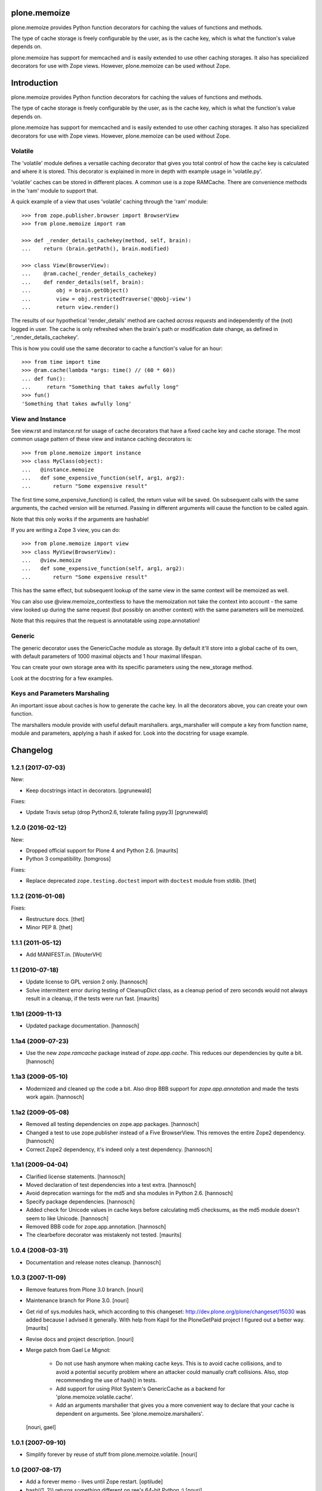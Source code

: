 plone.memoize
=============

.. image:: https://travis-ci.org/plone/plone.memoize.svg?branch=master
       :target: https://travis-ci.org/plone/plone.memoize

plone.memoize provides Python function decorators for caching the
values of functions and methods.

The type of cache storage is freely configurable by the user, as is
the cache key, which is what the function's value depends on.

plone.memoize has support for memcached and is easily extended to use
other caching storages.  It also has specialized decorators for use
with Zope views.  However, plone.memoize can be used without Zope.

Introduction
============

plone.memoize provides Python function decorators for caching the values of functions and methods.

The type of cache storage is freely configurable by the user, as is the cache key, which is what the function's value depends on.

plone.memoize has support for memcached and is easily extended to use other caching storages.
It also has specialized decorators for use with Zope views.
However, plone.memoize can be used without Zope.


Volatile
--------

The 'volatile' module defines a versatile caching decorator that gives you total control of how the cache key is calculated and where it is stored.
This decorator is explained in more in depth with example usage in 'volatile.py'.

'volatile' caches can be stored in different places.
A common use is a zope RAMCache.
There are convenience methods in the 'ram' module to support that.

A quick example of a view that uses 'volatile' caching through the 'ram' module::

    >>> from zope.publisher.browser import BrowserView
    >>> from plone.memoize import ram

    >>> def _render_details_cachekey(method, self, brain):
    ...    return (brain.getPath(), brain.modified)

    >>> class View(BrowserView):
    ...    @ram.cache(_render_details_cachekey)
    ...    def render_details(self, brain):
    ...        obj = brain.getObject()
    ...        view = obj.restrictedTraverse('@@obj-view')
    ...        return view.render()

The results of our hypothetical 'render_details' method are cached *across requests* and independently of the (not) logged in user.
The cache is only refreshed when the brain's path or modification date change, as defined in '_render_details_cachekey'.

This is how you could use the same decorator to cache a function's value for an hour::

    >>> from time import time
    >>> @ram.cache(lambda *args: time() // (60 * 60))
    ... def fun():
    ...     return "Something that takes awfully long"
    >>> fun()
    'Something that takes awfully long'


View and Instance
-----------------

See view.rst and instance.rst for usage of cache decorators that have a fixed cache key and cache storage.
The most common usage pattern of these view and instance caching decorators is::

    >>> from plone.memoize import instance
    >>> class MyClass(object):
    ...   @instance.memoize
    ...   def some_expensive_function(self, arg1, arg2):
    ...       return "Some expensive result"

The first time some_expensive_function() is called, the return value will be saved.
On subsequent calls with the same arguments, the cached version will be returned.
Passing in different arguments will cause the function to be called again.

Note that this only works if the arguments are hashable!

If you are writing a Zope 3 view, you can do::

    >>> from plone.memoize import view
    >>> class MyView(BrowserView):
    ...   @view.memoize
    ...   def some_expensive_function(self, arg1, arg2):
    ...       return "Some expensive result"

This has the same effect, but subsequent lookup of the same view in the same context will be memoized as well.

You can also use @view.memoize_contextless to have the memoization not take the context into account - the same view looked up during the same request (but possibly on another context) with the same parameters will be memoized.

Note that this requires that the request is annotatable using zope.annotation!


Generic
-------

The generic decorator uses the GenericCache module as storage.
By default it'll store into a global cache of its own, with default parameters of 1000 maximal objects and 1 hour maximal lifespan.

You can create your own storage area with its specific parameters using the new_storage method.

Look at the docstring for a few examples.


Keys and Parameters Marshaling
------------------------------

An important issue about caches is how to generate the cache key.
In all the decorators above, you can create your own function.

The marshallers module provide with useful default marshallers.
args_marshaller will compute a key from function name, module and parameters, applying a hash if asked for.
Look into the docstring for usage example.


Changelog
=========

1.2.1 (2017-07-03)
------------------

New:

- Keep docstrings intact in decorators.
  [pgrunewald]

Fixes:

- Update Travis setup (drop Python2.6, tolerate failing pypy3)
  [pgrunewald]


1.2.0 (2016-02-12)
------------------

New:

- Dropped official support for Plone 4 and Python 2.6.  [maurits]

- Python 3 compatibility.  [tomgross]

Fixes:

- Replace deprecated ``zope.testing.doctest`` import with ``doctest`` module
  from stdlib.
  [thet]


1.1.2 (2016-01-08)
------------------

Fixes:

- Restructure docs.
  [thet]

- Minor PEP 8.
  [thet]


1.1.1 (2011-05-12)
------------------

- Add MANIFEST.in.
  [WouterVH]


1.1 (2010-07-18)
----------------

- Update license to GPL version 2 only.
  [hannosch]

- Solve intermittent error during testing of CleanupDict class, as a
  cleanup period of zero seconds would not always result in a cleanup,
  if the tests were run fast.
  [maurits]


1.1b1 (2009-11-13
------------------

- Updated package documentation.
  [hannosch]


1.1a4 (2009-07-23)
------------------

- Use the new `zope.ramcache` package instead of `zope.app.cache`. This
  reduces our dependencies by quite a bit.
  [hannosch]


1.1a3 (2009-05-10)
------------------

- Modernized and cleaned up the code a bit. Also drop BBB support for
  `zope.app.annotation` and made the tests work again.
  [hannosch]


1.1a2 (2009-05-08)
------------------

- Removed all testing dependencies on zope.app packages.
  [hannosch]

- Changed a test to use zope.publisher instead of a Five BrowserView. This
  removes the entire Zope2 dependency.
  [hannosch]

- Correct Zope2 dependency, it's indeed only a test dependency.
  [hannosch]


1.1a1 (2009-04-04)
------------------

- Clarified license statements.
  [hannosch]

- Moved declaration of test dependencies into a test extra.
  [hannosch]

- Avoid deprecation warnings for the md5 and sha modules in Python 2.6.
  [hannosch]

- Specify package dependencies.
  [hannosch]

- Added check for Unicode values in cache keys before calculating md5
  checksums, as the md5 module doesn't seem to like Unicode.
  [hannosch]

- Removed BBB code for zope.app.annotation.
  [hannosch]

- The clearbefore decorator was mistakenly not tested.
  [maurits]


1.0.4 (2008-03-31)
------------------

- Documentation and release notes cleanup.
  [hannosch]


1.0.3 (2007-11-09)
------------------

- Remove features from Plone 3.0 branch.
  [nouri]

- Maintenance branch for Plone 3.0.
  [nouri]

- Get rid of sys.modules hack, which according to this changeset:
  http://dev.plone.org/plone/changeset/15030
  was added because I advised it generally.  With help from Kapil for
  the PloneGetPaid project I figured out a better way.
  [maurits]

- Revise docs and project description.
  [nouri]

- Merge patch from Gael Le Mignot:

    - Do not use hash anymore when making cache keys. This is to
      avoid cache collisions, and to avoid a potential security
      problem where an attacker could manually craft collisions.
      Also, stop recommending the use of hash() in tests.

    - Add support for using Pilot System's GenericCache as a backend
      for 'plone.memoize.volatile.cache'.

    - Add an arguments marshaller that gives you a more convenient
      way to declare that your cache is dependent on arguments.
      See 'plone.memoize.marshallers'.

  [nouri, gael]


1.0.1 (2007-09-10)
------------------

- Simplify forever by reuse of stuff from plone.memoize.volatile.
  [nouri]


1.0 (2007-08-17)
----------------

- Add a forever memo - lives until Zope restart.
  [optilude]

- hash((1, 2)) returns something different on ree's 64-bit Python :)
  [nouri]

- Don't treat None in a special way. Avoid one dict lookup.
  [nouri]

- Extended the xhtml_compress method to use a utility lookup for
  IXHTMLCompressor utilities instead. Now you can turn the slimmer based
  compression on via a simple utility registration. See compress.py.
  [hannosch, fschulze]


1.0rc2 (2007-07-27)
-------------------

- Added simple xhtml_compress method which can be used to plug in
  whitespace removal libraries. Peter Bengtsson's slimmer library is
  configured but not enabled by default.
  [hannosch]


1.0b4 (2007-07-09)
------------------

- Use a md5 hash of the provided key in RAMCacheAdapter, reducing the
  memory footprint and speeding up lookup time.
  [hannosch]

- Reword the volatile section a bit to indicate why the example does not
  use anything from the volatile module.
  [wichert]

- Use an exception `DontCache` instead of the DONT_CACHE marker return
  value. Allow for no `ICacheChooser` to be registered.
  [nouri]

- Add cache decorator for request (which can in fact be used for all
  sorts of annotatable objects).
  [nouri]

- Added decorator for storing cache values on the request as annotations.
  [nouri]

- Always include the function's dotted name in the key.
  [nouri]

- Added a new cache decorator which can memoize a the result of a method
  call on the request and lets you specify which argument on the function
  is the request.
  [hannosch]

- Add MemcacheAdapter as an alternative to RAMCacheAdapter.
  [nouri]

- Generalize `IRAMCacheChooser` to `ICacheChooser`, which doesn't return
  an IRAMCache but a simple dict.
  [nouri]

- Use a more sensible default for the maxAge of the new RAMCache.
  [hannosch]

- Add cache storage for `plone.memoize.volatile` for use with
  `zope.app.cache.ram.RAMCache`.
  [nouri]

- Rolled in changes from memojito to fix recursively memoized
  methods(fix by Rob Miller and Whit Morriss)
  [whit]

- Made plone.memoize backwardly compatible with zope2.9 and remain
  usable w/out zope.annotation. Minor wording changes to some docs.
  [whit]

- Per default, use a volatile dict that cleans up after itself.
  [nouri]

- This 'volatile' module defines a versatile caching decorator that
  gives you total control of how the cache key is calculated and where
  it is stored.
  [nouri]


1.0b3 (2007-05-05)
------------------

- Initial package structure and implementation.
  [hannosch, nouri, optilude, whit, zopeskel]



